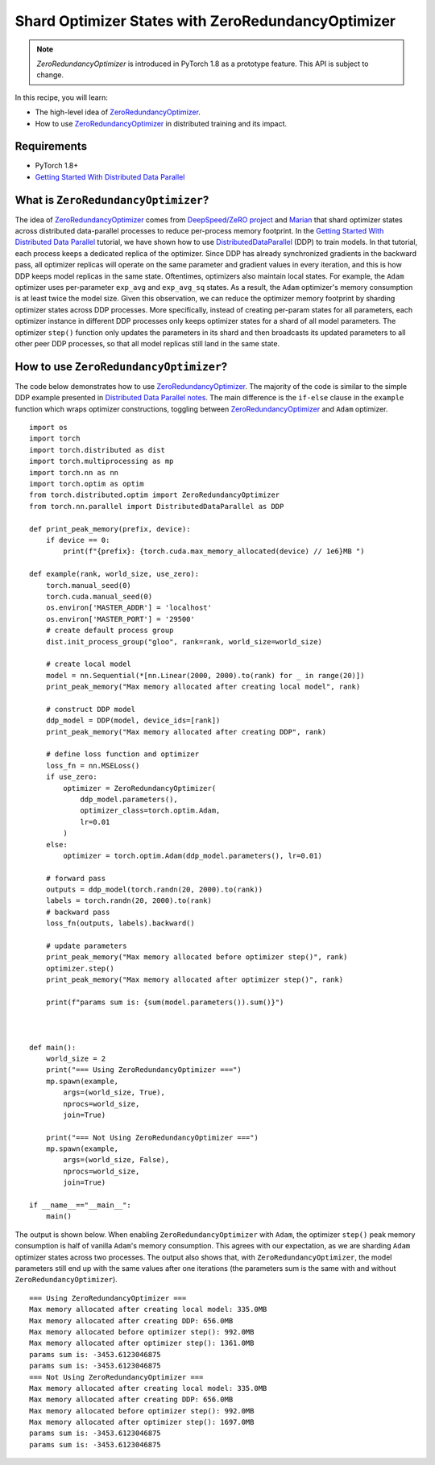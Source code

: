 Shard Optimizer States with ZeroRedundancyOptimizer
===================================================

.. note:: `ZeroRedundancyOptimizer` is introduced in PyTorch 1.8 as a prototype
    feature. This API is subject to change.

In this recipe, you will learn:

- The high-level idea of `ZeroRedundancyOptimizer <https://pytorch.org/docs/master/distributed.optim.html>`__.
- How to use `ZeroRedundancyOptimizer <https://pytorch.org/docs/master/distributed.optim.html>`__
  in distributed training and its impact.


Requirements
------------

- PyTorch 1.8+
- `Getting Started With Distributed Data Parallel <https://pytorch.org/tutorials/intermediate/ddp_tutorial.html>`_


What is ``ZeroRedundancyOptimizer``?
------------------------------------

The idea of `ZeroRedundancyOptimizer <https://pytorch.org/docs/master/distributed.optim.html>`__
comes from `DeepSpeed/ZeRO project <https://github.com/microsoft/DeepSpeed>`_ and
`Marian <https://github.com/marian-nmt/marian-dev>`_ that shard
optimizer states across distributed data-parallel processes to
reduce per-process memory footprint. In the
`Getting Started With Distributed Data Parallel <https://pytorch.org/tutorials/intermediate/ddp_tutorial.html>`_
tutorial, we have shown how to use
`DistributedDataParallel <https://pytorch.org/docs/stable/generated/torch.nn.parallel.DistributedDataParallel.html>`_
(DDP) to train models. In that tutorial, each process keeps a dedicated replica
of the optimizer. Since DDP has already synchronized gradients in the
backward pass, all optimizer replicas will operate on the same parameter and
gradient values in every iteration, and this is how DDP keeps model replicas in
the same state. Oftentimes, optimizers also maintain local states. For example,
the ``Adam`` optimizer uses per-parameter ``exp_avg`` and ``exp_avg_sq`` states. As a
result, the ``Adam`` optimizer's memory consumption is at least twice the model
size. Given this observation, we can reduce the optimizer memory footprint by
sharding optimizer states across DDP processes. More specifically, instead of
creating per-param states for all parameters, each optimizer instance in
different DDP processes only keeps optimizer states for a shard of all model
parameters. The optimizer ``step()`` function only updates the parameters in its
shard and then broadcasts its updated parameters to all other peer DDP
processes, so that all model replicas still land in the same state.

How to use ``ZeroRedundancyOptimizer``?
---------------------------------------

The code below demonstrates how to use
`ZeroRedundancyOptimizer <https://pytorch.org/docs/master/distributed.optim.html>`__.
The majority of the code is similar to the simple DDP example presented in
`Distributed Data Parallel notes <https://pytorch.org/docs/stable/notes/ddp.html>`_.
The main difference is the ``if-else`` clause in the ``example`` function which
wraps optimizer constructions, toggling between
`ZeroRedundancyOptimizer <https://pytorch.org/docs/master/distributed.optim.html>`__
and ``Adam`` optimizer.


::

    import os
    import torch
    import torch.distributed as dist
    import torch.multiprocessing as mp
    import torch.nn as nn
    import torch.optim as optim
    from torch.distributed.optim import ZeroRedundancyOptimizer
    from torch.nn.parallel import DistributedDataParallel as DDP

    def print_peak_memory(prefix, device):
        if device == 0:
            print(f"{prefix}: {torch.cuda.max_memory_allocated(device) // 1e6}MB ")

    def example(rank, world_size, use_zero):
        torch.manual_seed(0)
        torch.cuda.manual_seed(0)
        os.environ['MASTER_ADDR'] = 'localhost'
        os.environ['MASTER_PORT'] = '29500'
        # create default process group
        dist.init_process_group("gloo", rank=rank, world_size=world_size)

        # create local model
        model = nn.Sequential(*[nn.Linear(2000, 2000).to(rank) for _ in range(20)])
        print_peak_memory("Max memory allocated after creating local model", rank)

        # construct DDP model
        ddp_model = DDP(model, device_ids=[rank])
        print_peak_memory("Max memory allocated after creating DDP", rank)

        # define loss function and optimizer
        loss_fn = nn.MSELoss()
        if use_zero:
            optimizer = ZeroRedundancyOptimizer(
                ddp_model.parameters(),
                optimizer_class=torch.optim.Adam,
                lr=0.01
            )
        else:
            optimizer = torch.optim.Adam(ddp_model.parameters(), lr=0.01)

        # forward pass
        outputs = ddp_model(torch.randn(20, 2000).to(rank))
        labels = torch.randn(20, 2000).to(rank)
        # backward pass
        loss_fn(outputs, labels).backward()

        # update parameters
        print_peak_memory("Max memory allocated before optimizer step()", rank)
        optimizer.step()
        print_peak_memory("Max memory allocated after optimizer step()", rank)

        print(f"params sum is: {sum(model.parameters()).sum()}")



    def main():
        world_size = 2
        print("=== Using ZeroRedundancyOptimizer ===")
        mp.spawn(example,
            args=(world_size, True),
            nprocs=world_size,
            join=True)

        print("=== Not Using ZeroRedundancyOptimizer ===")
        mp.spawn(example,
            args=(world_size, False),
            nprocs=world_size,
            join=True)

    if __name__=="__main__":
        main()

The output is shown below. When enabling ``ZeroRedundancyOptimizer`` with ``Adam``,
the optimizer ``step()`` peak memory consumption is half of vanilla ``Adam``'s
memory consumption. This agrees with our expectation, as we are sharding
``Adam`` optimizer states across two processes. The output also shows that, with
``ZeroRedundancyOptimizer``, the model parameters still end up with the same
values after one iterations (the parameters sum is the same with and without
``ZeroRedundancyOptimizer``).

::

    === Using ZeroRedundancyOptimizer ===
    Max memory allocated after creating local model: 335.0MB
    Max memory allocated after creating DDP: 656.0MB
    Max memory allocated before optimizer step(): 992.0MB
    Max memory allocated after optimizer step(): 1361.0MB
    params sum is: -3453.6123046875
    params sum is: -3453.6123046875
    === Not Using ZeroRedundancyOptimizer ===
    Max memory allocated after creating local model: 335.0MB
    Max memory allocated after creating DDP: 656.0MB
    Max memory allocated before optimizer step(): 992.0MB
    Max memory allocated after optimizer step(): 1697.0MB
    params sum is: -3453.6123046875
    params sum is: -3453.6123046875

